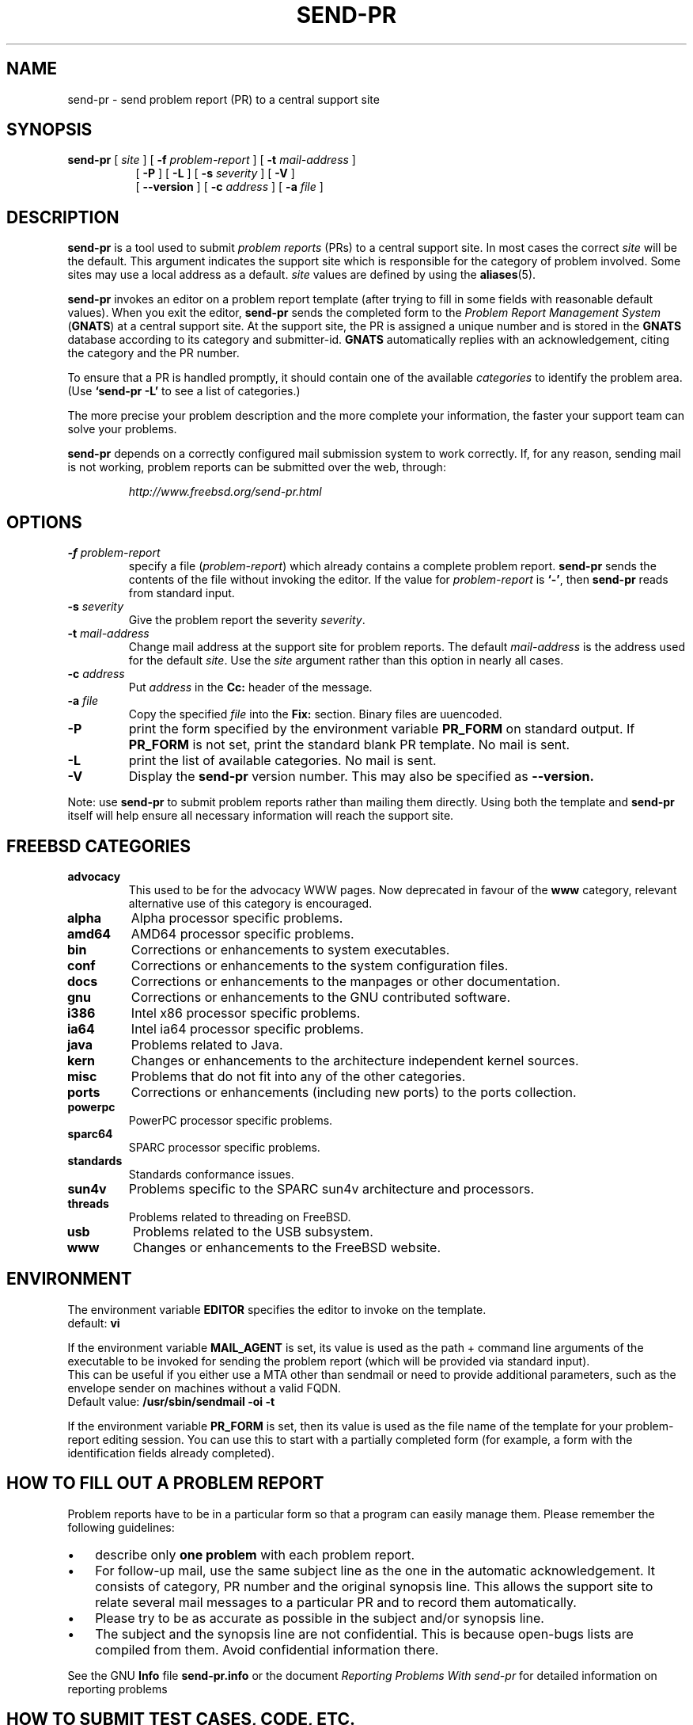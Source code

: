 .\" -*- nroff -*-
.\" ---------------------------------------------------------------------------
.\"    man page for send-pr (by Heinz G. Seidl, hgs@cygnus.com)
.\"    updated Feb 1993 for GNATS 3.00 by Jeffrey Osier, jeffrey@cygnus.com
.\"
.\"    This file is part of the Problem Report Management System (GNATS)
.\"    Copyright 1992 Cygnus Support
.\"
.\"    This program is free software; you can redistribute it and/or
.\"    modify it under the terms of the GNU General Public
.\"    License as published by the Free Software Foundation; either
.\"    version 2 of the License, or (at your option) any later version.
.\"
.\"    This program is distributed in the hope that it will be useful,
.\"    but WITHOUT ANY WARRANTY; without even the implied warranty of
.\"    MERCHANTABILITY or FITNESS FOR A PARTICULAR PURPOSE.  See the GNU
.\"    General Public License for more details.
.\"
.\"    You should have received a copy of the GNU Library General Public
.\"    License along with this program; if not, write to the Free
.\"    Software Foundation, Inc., 675 Mass Ave, Cambridge, MA 02139, USA
.\"
.\" ---------------------------------------------------------------------------
.\"
.\" $FreeBSD: src/gnu/usr.bin/send-pr/send-pr.1,v 1.18.2.2 2006/10/23 20:59:26 ceri Exp $
.nh
.TH SEND-PR 1 3.113 "October 2006"
.SH NAME
send-pr \- send problem report (PR) to a central support site
.SH SYNOPSIS
.B send-pr
[
.I site
]
[
.B \-f
.I problem-report
]
[
.B \-t
.I mail-address
]
.br
.in +0.8i
[
.B \-P
]
[
.B \-L
]
[
.B \-s
.I severity
]
[
.B \-V
]
.br
[
.B \-\-version
]
[
.B \-c
.I address
]
[
.B \-a
.I file
]
.SH DESCRIPTION
.B send-pr
is a tool used to submit 
.I problem reports 
.\" SITE ADMINISTRATORS - change this if you use a local default
(PRs) to a central support site.  In most cases the correct 
.I site
will be the default.  This argument indicates the support site which
is responsible for the category of problem involved.  Some sites may
use a local address as a default.  
.I site
values are defined by using the 
.BR aliases (5).
.LP
.B send-pr
invokes an editor on a problem report template (after trying to fill
in some fields with reasonable default values).  When you exit the
editor,
.B send-pr 
sends the completed form to the
.I Problem Report Management System
(\fBGNATS\fR) at a central support site.  At the support site, the PR
is assigned a unique number and is stored in the \fBGNATS\fR database
according to its category and submitter-id.  \fBGNATS\fR automatically
replies with an acknowledgement, citing the category and the PR
number.
.LP
To ensure that a PR is handled promptly, it should contain
one of the available \fIcategories\fR to identify the
problem area.  (Use
.B `send-pr -L'
to see a list of categories.)
.LP
The more precise your problem description and the more complete your
information, the faster your support team can solve your problems.
.LP
.B send-pr
depends on a correctly configured mail submission system to work correctly.
If, for any reason, sending mail is not working, problem reports can be
submitted over the web, through:
.IP
.I http://www.freebsd.org/send-pr.html
.SH OPTIONS
.TP
.BI \-f " problem-report"
specify a file (\fIproblem-report\fR) which already contains a
complete problem report.
.B send-pr
sends the contents of the file without invoking the editor.  If 
the value for 
.I problem-report
is
.BR `\|\-\|' ,
then
.B send-pr
reads from standard input.
.TP
.BI \-s " severity"
Give the problem report the severity
.IR severity .
.TP
.BI \-t " mail-address"
Change mail address at the support site for problem reports.  The
default 
.I mail-address
is the address used for the default 
.IR site .  
Use the
.I site
argument rather than this option in nearly all cases.
.TP
.BI \-c " address"
Put
.I address
in the 
.B Cc:
header of the message.
.TP
.BI \-a " file"
Copy the specified
.I file
into the
.B Fix:
section.
Binary files are uuencoded.
.TP
.B \-P
print the form specified by the environment variable 
.B PR_FORM 
on standard output.  If 
.B PR_FORM
is not set, print the standard blank PR template.  No mail is sent.
.TP
.B \-L
print the list of available categories.  No mail is sent.
.TP
.B \-V
Display the 
.B send-pr
version number.
This may also be specified as
.B \-\-version.
.LP
Note: use
.B send-pr
to submit problem reports rather than mailing them directly.  Using
both the template and
.B send-pr
itself will help ensure all necessary information will reach the
support site.
.SH FREEBSD CATEGORIES
.TP
.B advocacy
This used to be for the advocacy WWW pages.
Now deprecated in favour of the
.B www
category, relevant alternative use of this category is encouraged.
.TP
.B alpha
Alpha processor specific problems.
.TP
.B amd64
AMD64 processor specific problems.
.TP
.B bin
Corrections or enhancements to system executables.
.TP
.B conf
Corrections or enhancements to the system configuration files.
.TP
.B docs
Corrections or enhancements to the manpages or other documentation.
.TP
.B gnu
Corrections or enhancements to the GNU contributed software.
.TP
.B i386
Intel x86 processor specific problems.
.TP
.B ia64
Intel ia64 processor specific problems.
.TP
.B java
Problems related to Java.
.TP
.B kern
Changes or enhancements to the architecture independent kernel sources.
.TP
.B misc
Problems that do not fit into any of the other categories.
.TP
.B ports
Corrections or enhancements (including new ports) to the ports collection.
.TP
.B powerpc
PowerPC processor specific problems.
.TP
.B sparc64
SPARC processor specific problems.
.TP
.B standards
Standards conformance issues.
.TP
.B sun4v
Problems specific to the SPARC sun4v architecture and processors.
.TP
.B threads
Problems related to threading on FreeBSD.
.TP
.B usb
Problems related to the USB subsystem.
.TP
.B www
Changes or enhancements to the FreeBSD website.
.SH ENVIRONMENT
The environment variable 
.B EDITOR
specifies the editor to invoke on the template.
.br
default:
.B vi
.sp
If the environment variable
.B MAIL_AGENT
is set, its value is used as the path + command line arguments of the
executable to be invoked for sending the problem report (which will be
provided via standard input).
.br
This can be useful if you either use a MTA other than sendmail or need
to provide additional parameters, such as the envelope sender on
machines without a valid FQDN.
.br
Default value:
.B /usr/sbin/sendmail -oi -t
.sp
If the environment variable 
.B PR_FORM
is set, then its value is used as the file name of the template for
your problem-report editing session.  You can use this to start with a
partially completed form (for example, a form with the identification
fields already completed).
.SH "HOW TO FILL OUT A PROBLEM REPORT"
Problem reports have to be in a particular form so that a program can
easily manage them.  Please remember the following guidelines:
.IP \(bu 3m 
describe only 
.B one problem
with each problem report.
.IP \(bu 3m
For follow-up mail, use the same subject line as the one in the automatic
acknowledgement. It consists of category, PR number and the original synopsis
line.  This allows the support site to relate several mail messages to a
particular PR and to record them automatically.
.IP \(bu 3m 
Please try to be as accurate as possible in the subject and/or synopsis line.
.IP \(bu 3m 
The subject and the synopsis line are not confidential.  This is
because open-bugs lists are compiled from them.  Avoid confidential
information there.
.LP
See the GNU 
.B Info 
file
.B send-pr.info
or the document \fIReporting Problems With send-pr\fR\ for detailed
information on reporting problems
.SH "HOW TO SUBMIT TEST CASES, CODE, ETC."
Submit small code samples with the PR.  Contact the support site for
instructions on submitting larger test cases and problematic source
code.
.SH FILES
.ta \w'/tmp/pbad.XXXXXXXX  'u
/tmp/pf.XXXXXXXX	copy of PR used in editing session
.br
/tmp/pf.XXXXXXXX	copy of empty PR form, for testing purposes
.br
/tmp/pr.XXXXXXXX	copy of filled PR form, created on interrupt
.br
/tmp/pbad.XXXXXXXX	file for rejected PRs
.SH EMACS USER INTERFACE
An Emacs user interface for 
.B send-pr
with completion of field values is part of the 
.B send-pr
distribution (invoked with
.BR "M-x send-pr" ).
See the file
.B send-pr.info
or the ASCII file
.B INSTALL
in the top level directory of the distribution for configuration and
installation information.  The Emacs LISP template file is 
.B send-pr-el.in
and is installed as
.BR send-pr.el .
.SH INSTALLATION AND CONFIGURATION
See 
.B send-pr.info
or
.B INSTALL
for installation instructions.
.SH SEE ALSO
.I Reporting Problems Using send-pr
(also installed as the GNU Info file
.BR send-pr.info ).
.SH AUTHORS
Jeffrey Osier, Brendan Kehoe, Jason Merrill, Heinz G. Seidl (Cygnus
Support)
.SH COPYING
Copyright (c) 1992, 1993 Free Software Foundation, Inc.
.PP
Permission is granted to make and distribute verbatim copies of
this manual provided the copyright notice and this permission notice
are preserved on all copies.
.PP
Permission is granted to copy and distribute modified versions of this
manual under the conditions for verbatim copying, provided that the
entire resulting derived work is distributed under the terms of a
permission notice identical to this one.
.PP
Permission is granted to copy and distribute translations of this
manual into another language, under the above conditions for modified
versions, except that this permission notice may be included in
translations approved by the Free Software Foundation instead of in
the original English.


